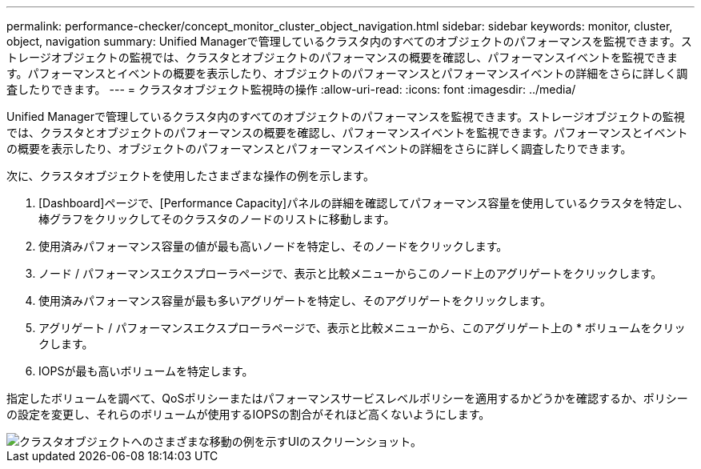 ---
permalink: performance-checker/concept_monitor_cluster_object_navigation.html 
sidebar: sidebar 
keywords: monitor, cluster, object, navigation 
summary: Unified Managerで管理しているクラスタ内のすべてのオブジェクトのパフォーマンスを監視できます。ストレージオブジェクトの監視では、クラスタとオブジェクトのパフォーマンスの概要を確認し、パフォーマンスイベントを監視できます。パフォーマンスとイベントの概要を表示したり、オブジェクトのパフォーマンスとパフォーマンスイベントの詳細をさらに詳しく調査したりできます。 
---
= クラスタオブジェクト監視時の操作
:allow-uri-read: 
:icons: font
:imagesdir: ../media/


[role="lead"]
Unified Managerで管理しているクラスタ内のすべてのオブジェクトのパフォーマンスを監視できます。ストレージオブジェクトの監視では、クラスタとオブジェクトのパフォーマンスの概要を確認し、パフォーマンスイベントを監視できます。パフォーマンスとイベントの概要を表示したり、オブジェクトのパフォーマンスとパフォーマンスイベントの詳細をさらに詳しく調査したりできます。

次に、クラスタオブジェクトを使用したさまざまな操作の例を示します。

. [Dashboard]ページで、[Performance Capacity]パネルの詳細を確認してパフォーマンス容量を使用しているクラスタを特定し、棒グラフをクリックしてそのクラスタのノードのリストに移動します。
. 使用済みパフォーマンス容量の値が最も高いノードを特定し、そのノードをクリックします。
. ノード / パフォーマンスエクスプローラページで、表示と比較メニューからこのノード上のアグリゲートをクリックします。
. 使用済みパフォーマンス容量が最も多いアグリゲートを特定し、そのアグリゲートをクリックします。
. アグリゲート / パフォーマンスエクスプローラページで、表示と比較メニューから、このアグリゲート上の * ボリュームをクリックします。
. IOPSが最も高いボリュームを特定します。


指定したボリュームを調べて、QoSポリシーまたはパフォーマンスサービスレベルポリシーを適用するかどうかを確認するか、ポリシーの設定を変更し、それらのボリュームが使用するIOPSの割合がそれほど高くないようにします。

image::../media/monitor_cluster_object.png[クラスタオブジェクトへのさまざまな移動の例を示すUIのスクリーンショット。]
